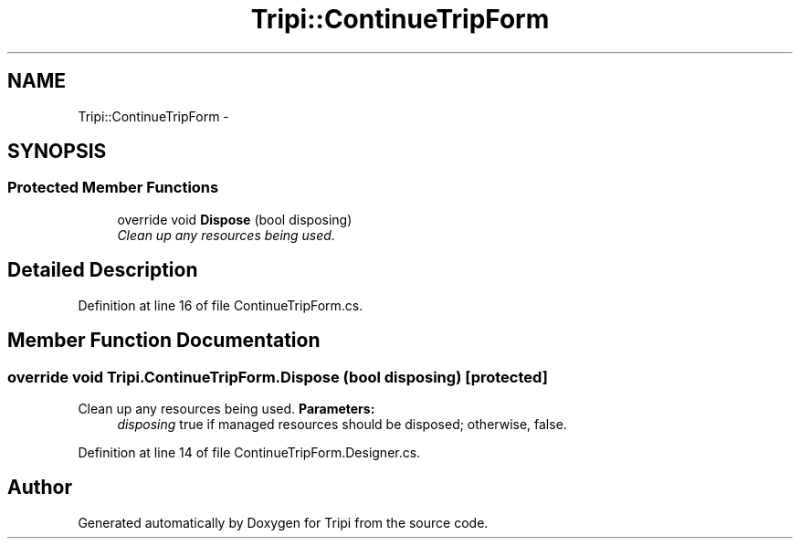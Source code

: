 .TH "Tripi::ContinueTripForm" 3 "18 Feb 2010" "Version revision 98" "Tripi" \" -*- nroff -*-
.ad l
.nh
.SH NAME
Tripi::ContinueTripForm \- 
.SH SYNOPSIS
.br
.PP
.SS "Protected Member Functions"

.in +1c
.ti -1c
.RI "override void \fBDispose\fP (bool disposing)"
.br
.RI "\fIClean up any resources being used. \fP"
.in -1c
.SH "Detailed Description"
.PP 
Definition at line 16 of file ContinueTripForm.cs.
.SH "Member Function Documentation"
.PP 
.SS "override void Tripi.ContinueTripForm.Dispose (bool disposing)\fC [protected]\fP"
.PP
Clean up any resources being used. \fBParameters:\fP
.RS 4
\fIdisposing\fP true if managed resources should be disposed; otherwise, false.
.RE
.PP

.PP
Definition at line 14 of file ContinueTripForm.Designer.cs.

.SH "Author"
.PP 
Generated automatically by Doxygen for Tripi from the source code.
